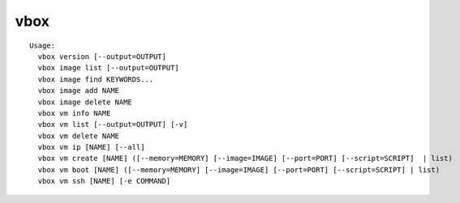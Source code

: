 vbox
====

::

  Usage:
    vbox version [--output=OUTPUT]
    vbox image list [--output=OUTPUT]
    vbox image find KEYWORDS...
    vbox image add NAME
    vbox image delete NAME
    vbox vm info NAME
    vbox vm list [--output=OUTPUT] [-v]
    vbox vm delete NAME
    vbox vm ip [NAME] [--all]
    vbox vm create [NAME] ([--memory=MEMORY] [--image=IMAGE] [--port=PORT] [--script=SCRIPT]  | list)
    vbox vm boot [NAME] ([--memory=MEMORY] [--image=IMAGE] [--port=PORT] [--script=SCRIPT] | list)
    vbox vm ssh [NAME] [-e COMMAND]

